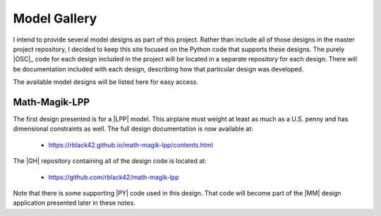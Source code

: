 Model Gallery
#############

I intend to provide several model designs as part of this project. Rather than
include all of those designs in the master project repository, I decided to
keep this site focused on the Python code that supports these designs. The
purely |OSC|_ code for each design included in the project will be located in a
separate repository for each design. There will be documentation included with
each design, describing how that particular design was developed.

The available model designs will be listed here for easy access.

Math-Magik-LPP
**************

The first design presented is for a |LPP| model. This airplane must weight at
least as much as a U.S. penny and has dimensional constraints as well. The full
design documentation is now available at:

    * https://rblack42.github.io/math-magik-lpp/contents.html

The |GH| repository containing all of the design code is located at:

    * https://github.com/rblack42/math-magik-lpp

Note that there is some supporting |PY| code used in this design. That code
will become part of the |MM|  design application presented later in these notes.

